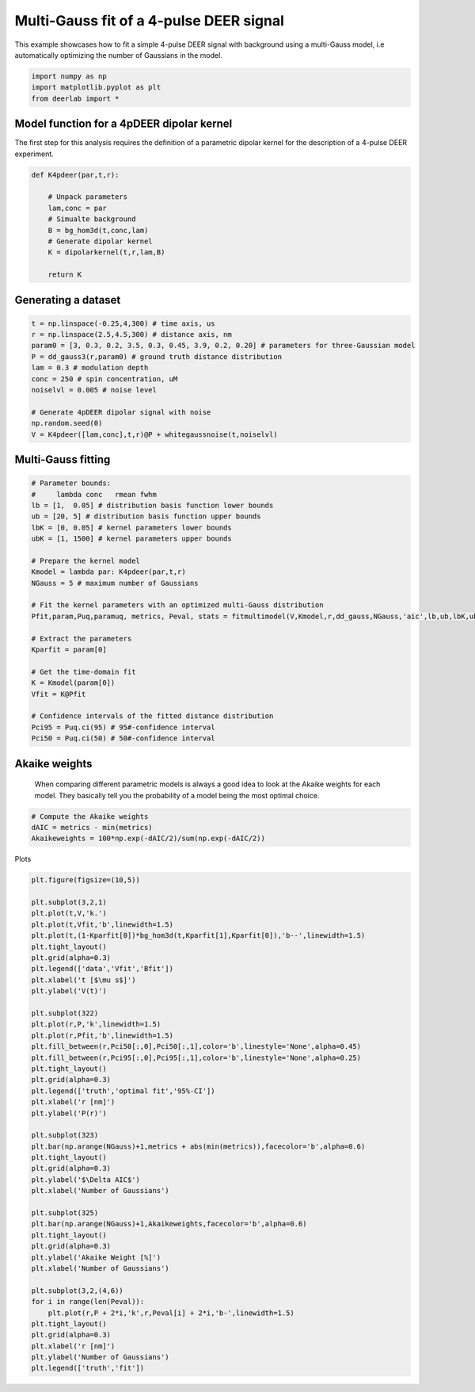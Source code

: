 .. only:: html

    .. note::
        :class: sphx-glr-download-link-note

        Click :ref:`here <sphx_glr_download_auto_examples_plot_multigauss_fitting_4pdeer.py>`     to download the full example code
    .. rst-class:: sphx-glr-example-title

    .. _sphx_glr_auto_examples_plot_multigauss_fitting_4pdeer.py:


Multi-Gauss fit of a 4-pulse DEER signal
========================================

This example showcases how to fit a simple 4-pulse DEER signal with
background using a multi-Gauss model, i.e automatically optimizing the
number of Gaussians in the model.


.. code-block:: python

    import numpy as np
    import matplotlib.pyplot as plt
    from deerlab import *









Model function for a 4pDEER dipolar kernel 
------------------------------------------
The first step for this analysis requires the definition of a parametric dipolar kernel 
for the description of a 4-pulse DEER experiment. 


.. code-block:: python


    def K4pdeer(par,t,r):

        # Unpack parameters
        lam,conc = par
        # Simualte background
        B = bg_hom3d(t,conc,lam)
        # Generate dipolar kernel
        K = dipolarkernel(t,r,lam,B)

        return K








Generating a dataset
---------------------


.. code-block:: python

    t = np.linspace(-0.25,4,300) # time axis, us
    r = np.linspace(2.5,4.5,300) # distance axis, nm
    param0 = [3, 0.3, 0.2, 3.5, 0.3, 0.45, 3.9, 0.2, 0.20] # parameters for three-Gaussian model
    P = dd_gauss3(r,param0) # ground truth distance distribution
    lam = 0.3 # modulation depth
    conc = 250 # spin concentration, uM
    noiselvl = 0.005 # noise level

    # Generate 4pDEER dipolar signal with noise
    np.random.seed(0)
    V = K4pdeer([lam,conc],t,r)@P + whitegaussnoise(t,noiselvl)








Multi-Gauss fitting
-------------------


.. code-block:: python


    # Parameter bounds:
    #     lambda conc   rmean fwhm 
    lb = [1,  0.05] # distribution basis function lower bounds
    ub = [20, 5] # distribution basis function upper bounds
    lbK = [0, 0.05] # kernel parameters lower bounds
    ubK = [1, 1500] # kernel parameters upper bounds

    # Prepare the kernel model
    Kmodel = lambda par: K4pdeer(par,t,r)
    NGauss = 5 # maximum number of Gaussians

    # Fit the kernel parameters with an optimized multi-Gauss distribution
    Pfit,param,Puq,paramuq, metrics, Peval, stats = fitmultimodel(V,Kmodel,r,dd_gauss,NGauss,'aic',lb,ub,lbK,ubK)

    # Extract the parameters
    Kparfit = param[0]

    # Get the time-domain fit
    K = Kmodel(param[0])
    Vfit = K@Pfit

    # Confidence intervals of the fitted distance distribution
    Pci95 = Puq.ci(95) # 95#-confidence interval
    Pci50 = Puq.ci(50) # 50#-confidence interval








Akaike weights
-----------------------------------------------------------------------------
 When comparing different parametric models is always a good idea to look
 at the Akaike weights for each model. They basically tell you the
 probability of a model being the most optimal choice.


.. code-block:: python


    # Compute the Akaike weights
    dAIC = metrics - min(metrics)
    Akaikeweights = 100*np.exp(-dAIC/2)/sum(np.exp(-dAIC/2))







Plots


.. code-block:: python


    plt.figure(figsize=(10,5))

    plt.subplot(3,2,1)
    plt.plot(t,V,'k.')
    plt.plot(t,Vfit,'b',linewidth=1.5)
    plt.plot(t,(1-Kparfit[0])*bg_hom3d(t,Kparfit[1],Kparfit[0]),'b--',linewidth=1.5)
    plt.tight_layout()
    plt.grid(alpha=0.3)
    plt.legend(['data','Vfit','Bfit'])
    plt.xlabel('t [$\mu s$]')
    plt.ylabel('V(t)')

    plt.subplot(322)
    plt.plot(r,P,'k',linewidth=1.5)
    plt.plot(r,Pfit,'b',linewidth=1.5)
    plt.fill_between(r,Pci50[:,0],Pci50[:,1],color='b',linestyle='None',alpha=0.45)
    plt.fill_between(r,Pci95[:,0],Pci95[:,1],color='b',linestyle='None',alpha=0.25)
    plt.tight_layout()
    plt.grid(alpha=0.3)
    plt.legend(['truth','optimal fit','95%-CI'])
    plt.xlabel('r [nm]')
    plt.ylabel('P(r)')

    plt.subplot(323)
    plt.bar(np.arange(NGauss)+1,metrics + abs(min(metrics)),facecolor='b',alpha=0.6)
    plt.tight_layout()
    plt.grid(alpha=0.3)
    plt.ylabel('$\Delta AIC$')
    plt.xlabel('Number of Gaussians')

    plt.subplot(325)
    plt.bar(np.arange(NGauss)+1,Akaikeweights,facecolor='b',alpha=0.6)
    plt.tight_layout()
    plt.grid(alpha=0.3)
    plt.ylabel('Akaike Weight [%]')
    plt.xlabel('Number of Gaussians')

    plt.subplot(3,2,(4,6))
    for i in range(len(Peval)):
        plt.plot(r,P + 2*i,'k',r,Peval[i] + 2*i,'b-',linewidth=1.5)
    plt.tight_layout()
    plt.grid(alpha=0.3)
    plt.xlabel('r [nm]')
    plt.ylabel('Number of Gaussians')
    plt.legend(['truth','fit'])



.. image:: /auto_examples/images/sphx_glr_plot_multigauss_fitting_4pdeer_001.png
    :alt: plot multigauss fitting 4pdeer
    :class: sphx-glr-single-img


.. rst-class:: sphx-glr-script-out

 Out:

 .. code-block:: none


    <matplotlib.legend.Legend object at 0x00000187787F0860>




.. rst-class:: sphx-glr-timing

   **Total running time of the script:** ( 0 minutes  19.209 seconds)


.. _sphx_glr_download_auto_examples_plot_multigauss_fitting_4pdeer.py:


.. only :: html

 .. container:: sphx-glr-footer
    :class: sphx-glr-footer-example



  .. container:: sphx-glr-download sphx-glr-download-python

     :download:`Download Python source code: plot_multigauss_fitting_4pdeer.py <plot_multigauss_fitting_4pdeer.py>`



  .. container:: sphx-glr-download sphx-glr-download-jupyter

     :download:`Download Jupyter notebook: plot_multigauss_fitting_4pdeer.ipynb <plot_multigauss_fitting_4pdeer.ipynb>`


.. only:: html

 .. rst-class:: sphx-glr-signature

    `Gallery generated by Sphinx-Gallery <https://sphinx-gallery.github.io>`_
